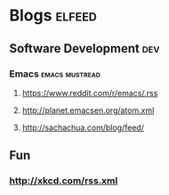 * Blogs                                                                                               :elfeed:
** Software Development                                                                                 :dev:
*** Emacs                                                                                   :emacs:mustread:
**** https://www.reddit.com/r/emacs/.rss
**** http://planet.emacsen.org/atom.xml
**** http://sachachua.com/blog/feed/
**  Fun
*** http://xkcd.com/rss.xml

